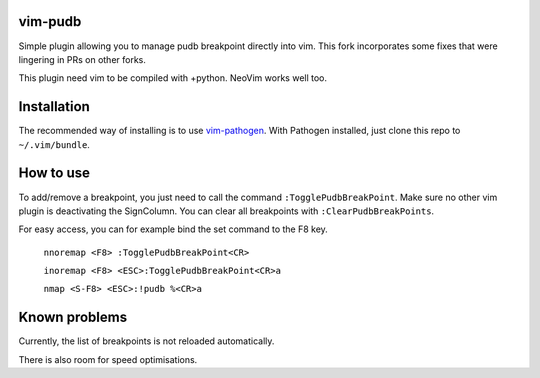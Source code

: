 vim-pudb
========

Simple plugin allowing you to manage pudb breakpoint directly into vim. This
fork incorporates some fixes that were lingering in PRs on other
forks.

This plugin need vim to be compiled with +python. NeoVim works well too.

Installation
============

The recommended way of installing is to use `vim-pathogen`_. With
Pathogen installed, just clone this repo to ``~/.vim/bundle``.


How to use
==========

To add/remove a breakpoint, you just need to call the command ``:TogglePudbBreakPoint``. Make
sure no other vim plugin is deactivating the SignColumn. You can clear
all breakpoints with ``:ClearPudbBreakPoints``.

For easy access, you can for example bind the set command to the F8 key.


    ``nnoremap <F8> :TogglePudbBreakPoint<CR>``

    ``inoremap <F8> <ESC>:TogglePudbBreakPoint<CR>a``

    ``nmap <S-F8> <ESC>:!pudb %<CR>a``

.. _vim-pathogen: https://github.com/tpope/vim-pathogen#readme

Known problems
=============
Currently, the list of breakpoints is not reloaded automatically. 

There is also room for speed optimisations.
